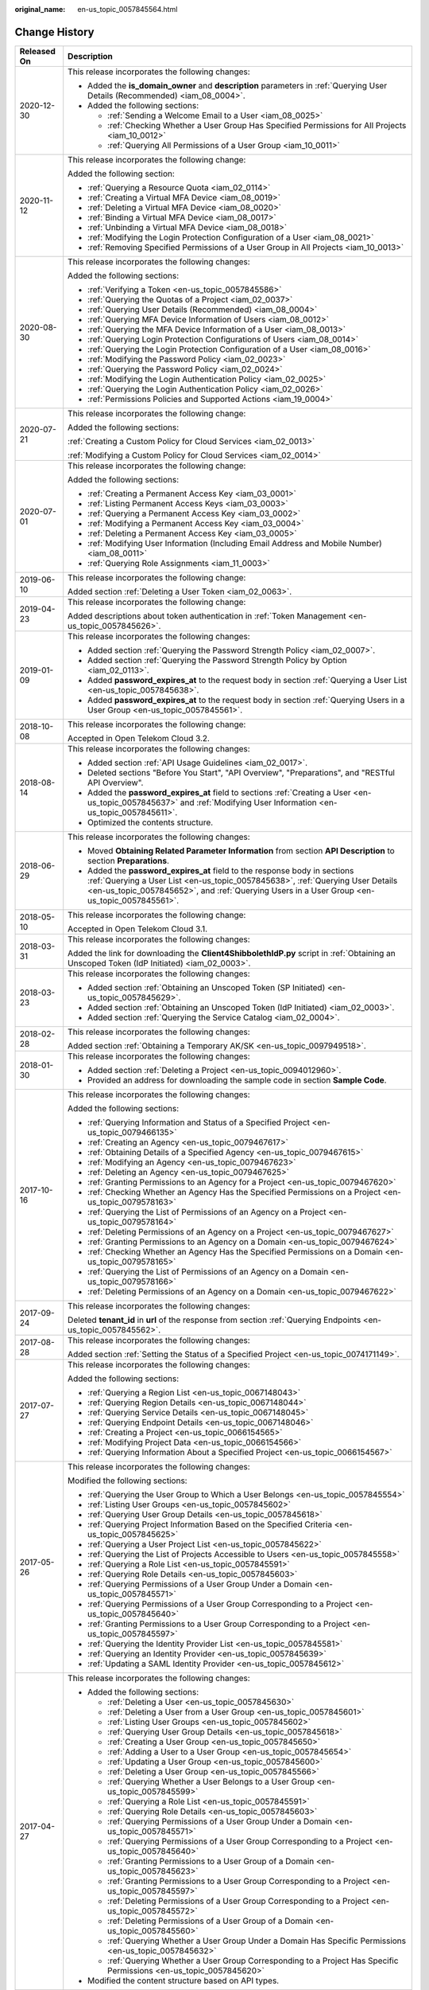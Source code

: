 :original_name: en-us_topic_0057845564.html

.. _en-us_topic_0057845564:

Change History
==============

+-----------------------------------+--------------------------------------------------------------------------------------------------------------------------------------------------------------------------------------------------------------------------------------------------------------+
| Released On                       | Description                                                                                                                                                                                                                                                  |
+===================================+==============================================================================================================================================================================================================================================================+
| 2020-12-30                        | This release incorporates the following changes:                                                                                                                                                                                                             |
|                                   |                                                                                                                                                                                                                                                              |
|                                   | -  Added the **is_domain_owner** and **description** parameters in :ref:`Querying User Details (Recommended) <iam_08_0004>`.                                                                                                                                 |
|                                   | -  Added the following sections:                                                                                                                                                                                                                             |
|                                   |                                                                                                                                                                                                                                                              |
|                                   |    -  :ref:`Sending a Welcome Email to a User <iam_08_0025>`                                                                                                                                                                                                 |
|                                   |    -  :ref:`Checking Whether a User Group Has Specified Permissions for All Projects <iam_10_0012>`                                                                                                                                                          |
|                                   |    -  :ref:`Querying All Permissions of a User Group <iam_10_0011>`                                                                                                                                                                                          |
+-----------------------------------+--------------------------------------------------------------------------------------------------------------------------------------------------------------------------------------------------------------------------------------------------------------+
| 2020-11-12                        | This release incorporates the following change:                                                                                                                                                                                                              |
|                                   |                                                                                                                                                                                                                                                              |
|                                   | Added the following section:                                                                                                                                                                                                                                 |
|                                   |                                                                                                                                                                                                                                                              |
|                                   | -  :ref:`Querying a Resource Quota <iam_02_0114>`                                                                                                                                                                                                            |
|                                   | -  :ref:`Creating a Virtual MFA Device <iam_08_0019>`                                                                                                                                                                                                        |
|                                   | -  :ref:`Deleting a Virtual MFA Device <iam_08_0020>`                                                                                                                                                                                                        |
|                                   | -  :ref:`Binding a Virtual MFA Device <iam_08_0017>`                                                                                                                                                                                                         |
|                                   | -  :ref:`Unbinding a Virtual MFA Device <iam_08_0018>`                                                                                                                                                                                                       |
|                                   | -  :ref:`Modifying the Login Protection Configuration of a User <iam_08_0021>`                                                                                                                                                                               |
|                                   | -  :ref:`Removing Specified Permissions of a User Group in All Projects <iam_10_0013>`                                                                                                                                                                       |
+-----------------------------------+--------------------------------------------------------------------------------------------------------------------------------------------------------------------------------------------------------------------------------------------------------------+
| 2020-08-30                        | This release incorporates the following changes:                                                                                                                                                                                                             |
|                                   |                                                                                                                                                                                                                                                              |
|                                   | Added the following sections:                                                                                                                                                                                                                                |
|                                   |                                                                                                                                                                                                                                                              |
|                                   | -  :ref:`Verifying a Token <en-us_topic_0057845586>`                                                                                                                                                                                                         |
|                                   | -  :ref:`Querying the Quotas of a Project <iam_02_0037>`                                                                                                                                                                                                     |
|                                   | -  :ref:`Querying User Details (Recommended) <iam_08_0004>`                                                                                                                                                                                                  |
|                                   | -  :ref:`Querying MFA Device Information of Users <iam_08_0012>`                                                                                                                                                                                             |
|                                   | -  :ref:`Querying the MFA Device Information of a User <iam_08_0013>`                                                                                                                                                                                        |
|                                   | -  :ref:`Querying Login Protection Configurations of Users <iam_08_0014>`                                                                                                                                                                                    |
|                                   | -  :ref:`Querying the Login Protection Configuration of a User <iam_08_0016>`                                                                                                                                                                                |
|                                   | -  :ref:`Modifying the Password Policy <iam_02_0023>`                                                                                                                                                                                                        |
|                                   | -  :ref:`Querying the Password Policy <iam_02_0024>`                                                                                                                                                                                                         |
|                                   | -  :ref:`Modifying the Login Authentication Policy <iam_02_0025>`                                                                                                                                                                                            |
|                                   | -  :ref:`Querying the Login Authentication Policy <iam_02_0026>`                                                                                                                                                                                             |
|                                   | -  :ref:`Permissions Policies and Supported Actions <iam_19_0004>`                                                                                                                                                                                           |
+-----------------------------------+--------------------------------------------------------------------------------------------------------------------------------------------------------------------------------------------------------------------------------------------------------------+
| 2020-07-21                        | This release incorporates the following change:                                                                                                                                                                                                              |
|                                   |                                                                                                                                                                                                                                                              |
|                                   | Added the following sections:                                                                                                                                                                                                                                |
|                                   |                                                                                                                                                                                                                                                              |
|                                   | :ref:`Creating a Custom Policy for Cloud Services <iam_02_0013>`                                                                                                                                                                                             |
|                                   |                                                                                                                                                                                                                                                              |
|                                   | :ref:`Modifying a Custom Policy for Cloud Services <iam_02_0014>`                                                                                                                                                                                            |
+-----------------------------------+--------------------------------------------------------------------------------------------------------------------------------------------------------------------------------------------------------------------------------------------------------------+
| 2020-07-01                        | This release incorporates the following change:                                                                                                                                                                                                              |
|                                   |                                                                                                                                                                                                                                                              |
|                                   | Added the following sections:                                                                                                                                                                                                                                |
|                                   |                                                                                                                                                                                                                                                              |
|                                   | -  :ref:`Creating a Permanent Access Key <iam_03_0001>`                                                                                                                                                                                                      |
|                                   | -  :ref:`Listing Permanent Access Keys <iam_03_0003>`                                                                                                                                                                                                        |
|                                   | -  :ref:`Querying a Permanent Access Key <iam_03_0002>`                                                                                                                                                                                                      |
|                                   | -  :ref:`Modifying a Permanent Access Key <iam_03_0004>`                                                                                                                                                                                                     |
|                                   | -  :ref:`Deleting a Permanent Access Key <iam_03_0005>`                                                                                                                                                                                                      |
|                                   | -  :ref:`Modifying User Information (Including Email Address and Mobile Number) <iam_08_0011>`                                                                                                                                                               |
|                                   | -  :ref:`Querying Role Assignments <iam_11_0003>`                                                                                                                                                                                                            |
+-----------------------------------+--------------------------------------------------------------------------------------------------------------------------------------------------------------------------------------------------------------------------------------------------------------+
| 2019-06-10                        | This release incorporates the following change:                                                                                                                                                                                                              |
|                                   |                                                                                                                                                                                                                                                              |
|                                   | Added section :ref:`Deleting a User Token <iam_02_0063>`.                                                                                                                                                                                                    |
+-----------------------------------+--------------------------------------------------------------------------------------------------------------------------------------------------------------------------------------------------------------------------------------------------------------+
| 2019-04-23                        | This release incorporates the following change:                                                                                                                                                                                                              |
|                                   |                                                                                                                                                                                                                                                              |
|                                   | Added descriptions about token authentication in :ref:`Token Management <en-us_topic_0057845626>`.                                                                                                                                                           |
+-----------------------------------+--------------------------------------------------------------------------------------------------------------------------------------------------------------------------------------------------------------------------------------------------------------+
| 2019-01-09                        | This release incorporates the following changes:                                                                                                                                                                                                             |
|                                   |                                                                                                                                                                                                                                                              |
|                                   | -  Added section :ref:`Querying the Password Strength Policy <iam_02_0007>`.                                                                                                                                                                                 |
|                                   | -  Added section :ref:`Querying the Password Strength Policy by Option <iam_02_0113>`.                                                                                                                                                                       |
|                                   | -  Added **password_expires_at** to the request body in section :ref:`Querying a User List <en-us_topic_0057845638>`.                                                                                                                                        |
|                                   | -  Added **password_expires_at** to the request body in section :ref:`Querying Users in a User Group <en-us_topic_0057845561>`.                                                                                                                              |
+-----------------------------------+--------------------------------------------------------------------------------------------------------------------------------------------------------------------------------------------------------------------------------------------------------------+
| 2018-10-08                        | This release incorporates the following change:                                                                                                                                                                                                              |
|                                   |                                                                                                                                                                                                                                                              |
|                                   | Accepted in Open Telekom Cloud 3.2.                                                                                                                                                                                                                          |
+-----------------------------------+--------------------------------------------------------------------------------------------------------------------------------------------------------------------------------------------------------------------------------------------------------------+
| 2018-08-14                        | This release incorporates the following changes:                                                                                                                                                                                                             |
|                                   |                                                                                                                                                                                                                                                              |
|                                   | -  Added section :ref:`API Usage Guidelines <iam_02_0017>`.                                                                                                                                                                                                  |
|                                   | -  Deleted sections "Before You Start", "API Overview", "Preparations", and "RESTful API Overview".                                                                                                                                                          |
|                                   | -  Added the **password_expires_at** field to sections :ref:`Creating a User <en-us_topic_0057845637>` and :ref:`Modifying User Information <en-us_topic_0057845611>`.                                                                                       |
|                                   | -  Optimized the contents structure.                                                                                                                                                                                                                         |
+-----------------------------------+--------------------------------------------------------------------------------------------------------------------------------------------------------------------------------------------------------------------------------------------------------------+
| 2018-06-29                        | This release incorporates the following changes:                                                                                                                                                                                                             |
|                                   |                                                                                                                                                                                                                                                              |
|                                   | -  Moved **Obtaining Related Parameter Information** from section **API Description** to section **Preparations**.                                                                                                                                           |
|                                   | -  Added the **password_expires_at** field to the response body in sections :ref:`Querying a User List <en-us_topic_0057845638>`, :ref:`Querying User Details <en-us_topic_0057845652>`, and :ref:`Querying Users in a User Group <en-us_topic_0057845561>`. |
+-----------------------------------+--------------------------------------------------------------------------------------------------------------------------------------------------------------------------------------------------------------------------------------------------------------+
| 2018-05-10                        | This release incorporates the following change:                                                                                                                                                                                                              |
|                                   |                                                                                                                                                                                                                                                              |
|                                   | Accepted in Open Telekom Cloud 3.1.                                                                                                                                                                                                                          |
+-----------------------------------+--------------------------------------------------------------------------------------------------------------------------------------------------------------------------------------------------------------------------------------------------------------+
| 2018-03-31                        | This release incorporates the following changes:                                                                                                                                                                                                             |
|                                   |                                                                                                                                                                                                                                                              |
|                                   | Added the link for downloading the **Client4ShibbolethIdP.py** script in :ref:`Obtaining an Unscoped Token (IdP Initiated) <iam_02_0003>`.                                                                                                                   |
+-----------------------------------+--------------------------------------------------------------------------------------------------------------------------------------------------------------------------------------------------------------------------------------------------------------+
| 2018-03-23                        | This release incorporates the following changes:                                                                                                                                                                                                             |
|                                   |                                                                                                                                                                                                                                                              |
|                                   | -  Added section :ref:`Obtaining an Unscoped Token (SP Initiated) <en-us_topic_0057845629>`.                                                                                                                                                                 |
|                                   | -  Added section :ref:`Obtaining an Unscoped Token (IdP Initiated) <iam_02_0003>`.                                                                                                                                                                           |
|                                   | -  Added section :ref:`Querying the Service Catalog <iam_02_0004>`.                                                                                                                                                                                          |
+-----------------------------------+--------------------------------------------------------------------------------------------------------------------------------------------------------------------------------------------------------------------------------------------------------------+
| 2018-02-28                        | This release incorporates the following changes:                                                                                                                                                                                                             |
|                                   |                                                                                                                                                                                                                                                              |
|                                   | Added section :ref:`Obtaining a Temporary AK/SK <en-us_topic_0097949518>`.                                                                                                                                                                                   |
+-----------------------------------+--------------------------------------------------------------------------------------------------------------------------------------------------------------------------------------------------------------------------------------------------------------+
| 2018-01-30                        | This release incorporates the following changes:                                                                                                                                                                                                             |
|                                   |                                                                                                                                                                                                                                                              |
|                                   | -  Added section :ref:`Deleting a Project <en-us_topic_0094012960>`.                                                                                                                                                                                         |
|                                   | -  Provided an address for downloading the sample code in section **Sample Code**.                                                                                                                                                                           |
+-----------------------------------+--------------------------------------------------------------------------------------------------------------------------------------------------------------------------------------------------------------------------------------------------------------+
| 2017-10-16                        | This release incorporates the following changes:                                                                                                                                                                                                             |
|                                   |                                                                                                                                                                                                                                                              |
|                                   | Added the following sections:                                                                                                                                                                                                                                |
|                                   |                                                                                                                                                                                                                                                              |
|                                   | -  :ref:`Querying Information and Status of a Specified Project <en-us_topic_0079466135>`                                                                                                                                                                    |
|                                   | -  :ref:`Creating an Agency <en-us_topic_0079467617>`                                                                                                                                                                                                        |
|                                   | -  :ref:`Obtaining Details of a Specified Agency <en-us_topic_0079467615>`                                                                                                                                                                                   |
|                                   | -  :ref:`Modifying an Agency <en-us_topic_0079467623>`                                                                                                                                                                                                       |
|                                   | -  :ref:`Deleting an Agency <en-us_topic_0079467625>`                                                                                                                                                                                                        |
|                                   | -  :ref:`Granting Permissions to an Agency for a Project <en-us_topic_0079467620>`                                                                                                                                                                           |
|                                   | -  :ref:`Checking Whether an Agency Has the Specified Permissions on a Project <en-us_topic_0079578163>`                                                                                                                                                     |
|                                   | -  :ref:`Querying the List of Permissions of an Agency on a Project <en-us_topic_0079578164>`                                                                                                                                                                |
|                                   | -  :ref:`Deleting Permissions of an Agency on a Project <en-us_topic_0079467627>`                                                                                                                                                                            |
|                                   | -  :ref:`Granting Permissions to an Agency on a Domain <en-us_topic_0079467624>`                                                                                                                                                                             |
|                                   | -  :ref:`Checking Whether an Agency Has the Specified Permissions on a Domain <en-us_topic_0079578165>`                                                                                                                                                      |
|                                   | -  :ref:`Querying the List of Permissions of an Agency on a Domain <en-us_topic_0079578166>`                                                                                                                                                                 |
|                                   | -  :ref:`Deleting Permissions of an Agency on a Domain <en-us_topic_0079467622>`                                                                                                                                                                             |
+-----------------------------------+--------------------------------------------------------------------------------------------------------------------------------------------------------------------------------------------------------------------------------------------------------------+
| 2017-09-24                        | This release incorporates the following changes:                                                                                                                                                                                                             |
|                                   |                                                                                                                                                                                                                                                              |
|                                   | Deleted **tenant_id** in **url** of the response from section :ref:`Querying Endpoints <en-us_topic_0057845562>`.                                                                                                                                            |
+-----------------------------------+--------------------------------------------------------------------------------------------------------------------------------------------------------------------------------------------------------------------------------------------------------------+
| 2017-08-28                        | This release incorporates the following changes:                                                                                                                                                                                                             |
|                                   |                                                                                                                                                                                                                                                              |
|                                   | Added section :ref:`Setting the Status of a Specified Project <en-us_topic_0074171149>`.                                                                                                                                                                     |
+-----------------------------------+--------------------------------------------------------------------------------------------------------------------------------------------------------------------------------------------------------------------------------------------------------------+
| 2017-07-27                        | This release incorporates the following changes:                                                                                                                                                                                                             |
|                                   |                                                                                                                                                                                                                                                              |
|                                   | Added the following sections:                                                                                                                                                                                                                                |
|                                   |                                                                                                                                                                                                                                                              |
|                                   | -  :ref:`Querying a Region List <en-us_topic_0067148043>`                                                                                                                                                                                                    |
|                                   | -  :ref:`Querying Region Details <en-us_topic_0067148044>`                                                                                                                                                                                                   |
|                                   | -  :ref:`Querying Service Details <en-us_topic_0067148045>`                                                                                                                                                                                                  |
|                                   | -  :ref:`Querying Endpoint Details <en-us_topic_0067148046>`                                                                                                                                                                                                 |
|                                   | -  :ref:`Creating a Project <en-us_topic_0066154565>`                                                                                                                                                                                                        |
|                                   | -  :ref:`Modifying Project Data <en-us_topic_0066154566>`                                                                                                                                                                                                    |
|                                   | -  :ref:`Querying Information About a Specified Project <en-us_topic_0066154567>`                                                                                                                                                                            |
+-----------------------------------+--------------------------------------------------------------------------------------------------------------------------------------------------------------------------------------------------------------------------------------------------------------+
| 2017-05-26                        | This release incorporates the following changes:                                                                                                                                                                                                             |
|                                   |                                                                                                                                                                                                                                                              |
|                                   | Modified the following sections:                                                                                                                                                                                                                             |
|                                   |                                                                                                                                                                                                                                                              |
|                                   | -  :ref:`Querying the User Group to Which a User Belongs <en-us_topic_0057845554>`                                                                                                                                                                           |
|                                   | -  :ref:`Listing User Groups <en-us_topic_0057845602>`                                                                                                                                                                                                       |
|                                   | -  :ref:`Querying User Group Details <en-us_topic_0057845618>`                                                                                                                                                                                               |
|                                   | -  :ref:`Querying Project Information Based on the Specified Criteria <en-us_topic_0057845625>`                                                                                                                                                              |
|                                   | -  :ref:`Querying a User Project List <en-us_topic_0057845622>`                                                                                                                                                                                              |
|                                   | -  :ref:`Querying the List of Projects Accessible to Users <en-us_topic_0057845558>`                                                                                                                                                                         |
|                                   | -  :ref:`Querying a Role List <en-us_topic_0057845591>`                                                                                                                                                                                                      |
|                                   | -  :ref:`Querying Role Details <en-us_topic_0057845603>`                                                                                                                                                                                                     |
|                                   | -  :ref:`Querying Permissions of a User Group Under a Domain <en-us_topic_0057845571>`                                                                                                                                                                       |
|                                   | -  :ref:`Querying Permissions of a User Group Corresponding to a Project <en-us_topic_0057845640>`                                                                                                                                                           |
|                                   | -  :ref:`Granting Permissions to a User Group Corresponding to a Project <en-us_topic_0057845597>`                                                                                                                                                           |
|                                   | -  :ref:`Querying the Identity Provider List <en-us_topic_0057845581>`                                                                                                                                                                                       |
|                                   | -  :ref:`Querying an Identity Provider <en-us_topic_0057845639>`                                                                                                                                                                                             |
|                                   | -  :ref:`Updating a SAML Identity Provider <en-us_topic_0057845612>`                                                                                                                                                                                         |
+-----------------------------------+--------------------------------------------------------------------------------------------------------------------------------------------------------------------------------------------------------------------------------------------------------------+
| 2017-04-27                        | This release incorporates the following changes:                                                                                                                                                                                                             |
|                                   |                                                                                                                                                                                                                                                              |
|                                   | -  Added the following sections:                                                                                                                                                                                                                             |
|                                   |                                                                                                                                                                                                                                                              |
|                                   |    -  :ref:`Deleting a User <en-us_topic_0057845630>`                                                                                                                                                                                                        |
|                                   |    -  :ref:`Deleting a User from a User Group <en-us_topic_0057845601>`                                                                                                                                                                                      |
|                                   |    -  :ref:`Listing User Groups <en-us_topic_0057845602>`                                                                                                                                                                                                    |
|                                   |    -  :ref:`Querying User Group Details <en-us_topic_0057845618>`                                                                                                                                                                                            |
|                                   |    -  :ref:`Creating a User Group <en-us_topic_0057845650>`                                                                                                                                                                                                  |
|                                   |    -  :ref:`Adding a User to a User Group <en-us_topic_0057845654>`                                                                                                                                                                                          |
|                                   |    -  :ref:`Updating a User Group <en-us_topic_0057845600>`                                                                                                                                                                                                  |
|                                   |    -  :ref:`Deleting a User Group <en-us_topic_0057845566>`                                                                                                                                                                                                  |
|                                   |    -  :ref:`Querying Whether a User Belongs to a User Group <en-us_topic_0057845599>`                                                                                                                                                                        |
|                                   |    -  :ref:`Querying a Role List <en-us_topic_0057845591>`                                                                                                                                                                                                   |
|                                   |    -  :ref:`Querying Role Details <en-us_topic_0057845603>`                                                                                                                                                                                                  |
|                                   |    -  :ref:`Querying Permissions of a User Group Under a Domain <en-us_topic_0057845571>`                                                                                                                                                                    |
|                                   |    -  :ref:`Querying Permissions of a User Group Corresponding to a Project <en-us_topic_0057845640>`                                                                                                                                                        |
|                                   |    -  :ref:`Granting Permissions to a User Group of a Domain <en-us_topic_0057845623>`                                                                                                                                                                       |
|                                   |    -  :ref:`Granting Permissions to a User Group Corresponding to a Project <en-us_topic_0057845597>`                                                                                                                                                        |
|                                   |    -  :ref:`Deleting Permissions of a User Group Corresponding to a Project <en-us_topic_0057845572>`                                                                                                                                                        |
|                                   |    -  :ref:`Deleting Permissions of a User Group of a Domain <en-us_topic_0057845560>`                                                                                                                                                                       |
|                                   |    -  :ref:`Querying Whether a User Group Under a Domain Has Specific Permissions <en-us_topic_0057845632>`                                                                                                                                                  |
|                                   |    -  :ref:`Querying Whether a User Group Corresponding to a Project Has Specific Permissions <en-us_topic_0057845620>`                                                                                                                                      |
|                                   |                                                                                                                                                                                                                                                              |
|                                   | -  Modified the content structure based on API types.                                                                                                                                                                                                        |
+-----------------------------------+--------------------------------------------------------------------------------------------------------------------------------------------------------------------------------------------------------------------------------------------------------------+
| 2017-03-30                        | This release incorporates the following changes:                                                                                                                                                                                                             |
|                                   |                                                                                                                                                                                                                                                              |
|                                   | Added section :ref:`Querying Information About Keystone API Version 3.0 <en-us_topic_0057845613>`.                                                                                                                                                           |
+-----------------------------------+--------------------------------------------------------------------------------------------------------------------------------------------------------------------------------------------------------------------------------------------------------------+
| 2017-01-20                        | This release incorporates the following changes:                                                                                                                                                                                                             |
|                                   |                                                                                                                                                                                                                                                              |
|                                   | Added the following sections:                                                                                                                                                                                                                                |
|                                   |                                                                                                                                                                                                                                                              |
|                                   | -  :ref:`Querying the List of Domains Accessible to Users <en-us_topic_0057845574>`                                                                                                                                                                          |
|                                   | -  :ref:`Querying the List of Projects Accessible to Users <en-us_topic_0057845558>`                                                                                                                                                                         |
|                                   | -  :ref:`Querying the Metadata File of Keystone <en-us_topic_0057845577>`                                                                                                                                                                                    |
|                                   |                                                                                                                                                                                                                                                              |
|                                   | -  :ref:`Obtaining an Unscoped Token (SP Initiated) <en-us_topic_0057845629>`                                                                                                                                                                                |
|                                   | -  :ref:`Obtaining an Unscoped Token (IdP Initiated) <iam_02_0003>`                                                                                                                                                                                          |
|                                   | -  :ref:`Querying the List of Projects Accessible to Federated Users <en-us_topic_0057845595>`                                                                                                                                                               |
|                                   | -  :ref:`Querying the List of Domains Accessible to Federated Users <en-us_topic_0057845596>`                                                                                                                                                                |
+-----------------------------------+--------------------------------------------------------------------------------------------------------------------------------------------------------------------------------------------------------------------------------------------------------------+
| 2016-12-30                        | This release incorporates the following changes:                                                                                                                                                                                                             |
|                                   |                                                                                                                                                                                                                                                              |
|                                   | -  Description for the **page** field in the response of the **GET /v3/projects** API (**page** indicates the page to be queried.)                                                                                                                           |
|                                   | -  Description for the **per_page** field in the response of the **GET /v3/projects** API (**per_page** indicates the number of data records on each page.)                                                                                                  |
+-----------------------------------+--------------------------------------------------------------------------------------------------------------------------------------------------------------------------------------------------------------------------------------------------------------+
| 2016-10-29                        | This release incorporates the following changes:                                                                                                                                                                                                             |
|                                   |                                                                                                                                                                                                                                                              |
|                                   | Added the following sections:                                                                                                                                                                                                                                |
|                                   |                                                                                                                                                                                                                                                              |
|                                   | -  :ref:`Importing a Metadata File <en-us_topic_0057845615>`                                                                                                                                                                                                 |
|                                   | -  :ref:`Querying a Metadata File <en-us_topic_0057845553>`                                                                                                                                                                                                  |
+-----------------------------------+--------------------------------------------------------------------------------------------------------------------------------------------------------------------------------------------------------------------------------------------------------------+
| 2016-09-30                        | This release incorporates the following changes:                                                                                                                                                                                                             |
|                                   |                                                                                                                                                                                                                                                              |
|                                   | -  Added the following sections:                                                                                                                                                                                                                             |
|                                   |                                                                                                                                                                                                                                                              |
|                                   |    -  :ref:`Querying a User List <en-us_topic_0057845638>`                                                                                                                                                                                                   |
|                                   |    -  :ref:`Querying User Details <en-us_topic_0057845652>`                                                                                                                                                                                                  |
|                                   |    -  :ref:`Querying the User Group to Which a User Belongs <en-us_topic_0057845554>`                                                                                                                                                                        |
|                                   |    -  :ref:`Creating a User <en-us_topic_0057845637>`                                                                                                                                                                                                        |
|                                   |    -  :ref:`Changing a Password <en-us_topic_0057845653>`                                                                                                                                                                                                    |
|                                   |    -  :ref:`Modifying User Information <en-us_topic_0057845611>`                                                                                                                                                                                             |
|                                   |    -  :ref:`Deleting a User <en-us_topic_0057845630>`                                                                                                                                                                                                        |
|                                   |    -  :ref:`Querying a User Project List <en-us_topic_0057845622>`                                                                                                                                                                                           |
|                                   |    -  :ref:`Querying the Identity Provider List <en-us_topic_0057845581>`                                                                                                                                                                                    |
|                                   |    -  :ref:`Querying an Identity Provider <en-us_topic_0057845639>`                                                                                                                                                                                          |
|                                   |    -  :ref:`Creating a SAML Identity Provider <en-us_topic_0057845606>`                                                                                                                                                                                      |
|                                   |    -  :ref:`Querying the Mapping List <en-us_topic_0057845567>`                                                                                                                                                                                              |
|                                   |    -  :ref:`Querying a Mapping <en-us_topic_0057845645>`                                                                                                                                                                                                     |
|                                   |    -  :ref:`Creating a Mapping <en-us_topic_0057845590>`                                                                                                                                                                                                     |
|                                   |    -  :ref:`Updating a Mapping <en-us_topic_0057845568>`                                                                                                                                                                                                     |
|                                   |    -  :ref:`Deleting a Mapping <en-us_topic_0057845648>`                                                                                                                                                                                                     |
|                                   |    -  :ref:`Querying the Protocol List <en-us_topic_0057845644>`                                                                                                                                                                                             |
|                                   |    -  :ref:`Querying a Protocol <en-us_topic_0057845616>`                                                                                                                                                                                                    |
|                                   |    -  :ref:`Registering a Protocol <en-us_topic_0057845575>`                                                                                                                                                                                                 |
|                                   |    -  :ref:`Updating a Protocol <en-us_topic_0057845609>`                                                                                                                                                                                                    |
|                                   |    -  :ref:`Deleting a Protocol <en-us_topic_0057845559>`                                                                                                                                                                                                    |
|                                   |                                                                                                                                                                                                                                                              |
|                                   | -  Deleted API key descriptions.                                                                                                                                                                                                                             |
+-----------------------------------+--------------------------------------------------------------------------------------------------------------------------------------------------------------------------------------------------------------------------------------------------------------+
| 2016-08-25                        | This release incorporates the following changes:                                                                                                                                                                                                             |
|                                   |                                                                                                                                                                                                                                                              |
|                                   | -  Description for the fields in a token                                                                                                                                                                                                                     |
|                                   | -  Section :ref:`Verifying a Token and Returning a Valid Token <en-us_topic_0057845585>`                                                                                                                                                                     |
|                                   | -  Section :ref:`Querying Information About Keystone API Version 3.0 <en-us_topic_0057845613>`                                                                                                                                                               |
+-----------------------------------+--------------------------------------------------------------------------------------------------------------------------------------------------------------------------------------------------------------------------------------------------------------+
| 2016-06-30                        | This release incorporates the following changes:                                                                                                                                                                                                             |
|                                   |                                                                                                                                                                                                                                                              |
|                                   | -  Description for the **links** field in the response of the **GET /v3/services** API (**links** indicates service links.)                                                                                                                                  |
|                                   | -  Description for the **links** field in the response of the **GET /v3/endpoints** API (**links** indicates endpoint links.)                                                                                                                                |
+-----------------------------------+--------------------------------------------------------------------------------------------------------------------------------------------------------------------------------------------------------------------------------------------------------------+
| 2016-03-14                        | This issue is the first official release.                                                                                                                                                                                                                    |
+-----------------------------------+--------------------------------------------------------------------------------------------------------------------------------------------------------------------------------------------------------------------------------------------------------------+
